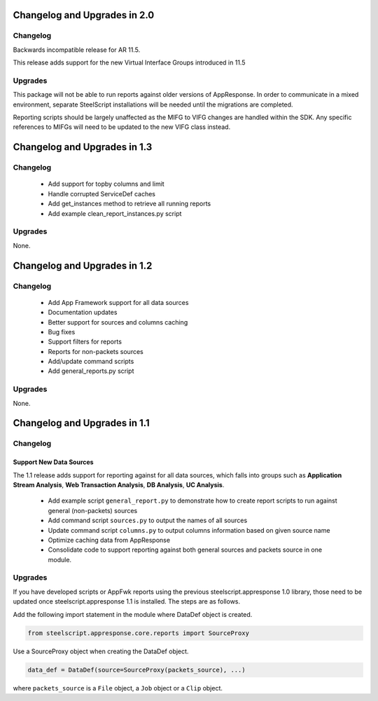 Changelog and Upgrades in 2.0
=============================

Changelog
---------

Backwards incompatible release for AR 11.5.

This release adds support for the new Virtual Interface Groups introduced in 11.5

Upgrades
--------

This package will not be able to run reports against older versions of
AppResponse.  In order to communicate in a mixed environment, separate
SteelScript installations will be needed until the migrations are completed.

Reporting scripts should be largely unaffected as the MIFG to VIFG changes are
handled within the SDK.  Any specific references to MIFGs will need to be
updated to the new VIFG class instead.

Changelog and Upgrades in 1.3
=============================

Changelog
---------

 * Add support for topby columns and limit
 * Handle corrupted ServiceDef caches
 * Add get_instances method to retrieve all running reports
 * Add example clean_report_instances.py script

Upgrades
--------

None.

Changelog and Upgrades in 1.2
=============================

Changelog
---------

 * Add App Framework support for all data sources
 * Documentation updates
 * Better support for sources and columns caching
 * Bug fixes

 * Support filters for reports
 * Reports for non-packets sources
 * Add/update command scripts
 * Add general_reports.py script

Upgrades
--------

None.


Changelog and Upgrades in 1.1
=============================

Changelog
---------

Support New Data Sources
^^^^^^^^^^^^^^^^^^^^^^^^

The 1.1 release adds support for reporting against for all data sources, which
falls into groups such as **Application Stream Analysis**, **Web Transaction
Analysis**, **DB Analysis**, **UC Analysis**.


 - Add example script ``general_report.py`` to demonstrate how to create report
   scripts to run against general (non-packets) sources
 - Add command script ``sources.py`` to output the names of all sources
 - Update command script ``columns.py`` to output columns information based on
   given source name
 - Optimize caching data from AppResponse
 - Consolidate code to support reporting against both general sources and
   packets source in one module.

Upgrades
--------

If you have developed scripts or AppFwk reports using the previous steelscript.appresponse 1.0 library,
those need to be updated once steelscript.appresponse 1.1 is installed. The steps are as follows.

Add the following import statement in the module where DataDef object is created.

.. code-block:: python

   from steelscript.appresponse.core.reports import SourceProxy

Use a SourceProxy object when creating the DataDef object.

.. code-block:: python

   data_def = DataDef(source=SourceProxy(packets_source), ...)

where ``packets_source`` is a ``File`` object, a ``Job`` object or a ``Clip`` object.

